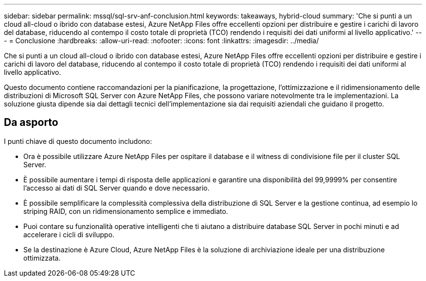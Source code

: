 ---
sidebar: sidebar 
permalink: mssql/sql-srv-anf-conclusion.html 
keywords: takeaways, hybrid-cloud 
summary: 'Che si punti a un cloud all-cloud o ibrido con database estesi, Azure NetApp Files offre eccellenti opzioni per distribuire e gestire i carichi di lavoro del database, riducendo al contempo il costo totale di proprietà (TCO) rendendo i requisiti dei dati uniformi al livello applicativo.' 
---
= Conclusione
:hardbreaks:
:allow-uri-read: 
:nofooter: 
:icons: font
:linkattrs: 
:imagesdir: ../media/


[role="lead"]
Che si punti a un cloud all-cloud o ibrido con database estesi, Azure NetApp Files offre eccellenti opzioni per distribuire e gestire i carichi di lavoro del database, riducendo al contempo il costo totale di proprietà (TCO) rendendo i requisiti dei dati uniformi al livello applicativo.

Questo documento contiene raccomandazioni per la pianificazione, la progettazione, l'ottimizzazione e il ridimensionamento delle distribuzioni di Microsoft SQL Server con Azure NetApp Files, che possono variare notevolmente tra le implementazioni.  La soluzione giusta dipende sia dai dettagli tecnici dell'implementazione sia dai requisiti aziendali che guidano il progetto.



== Da asporto

I punti chiave di questo documento includono:

* Ora è possibile utilizzare Azure NetApp Files per ospitare il database e il witness di condivisione file per il cluster SQL Server.
* È possibile aumentare i tempi di risposta delle applicazioni e garantire una disponibilità del 99,9999% per consentire l'accesso ai dati di SQL Server quando e dove necessario.
* È possibile semplificare la complessità complessiva della distribuzione di SQL Server e la gestione continua, ad esempio lo striping RAID, con un ridimensionamento semplice e immediato.
* Puoi contare su funzionalità operative intelligenti che ti aiutano a distribuire database SQL Server in pochi minuti e ad accelerare i cicli di sviluppo.
* Se la destinazione è Azure Cloud, Azure NetApp Files è la soluzione di archiviazione ideale per una distribuzione ottimizzata.

